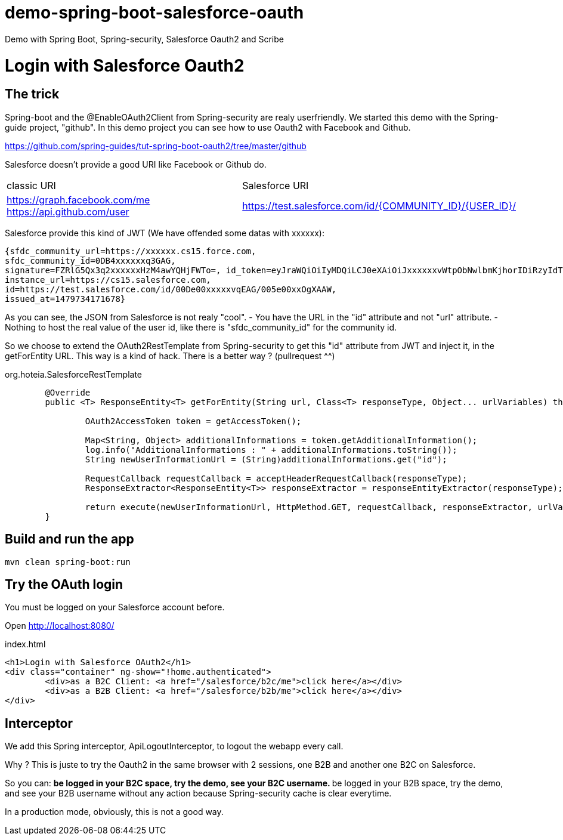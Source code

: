 # demo-spring-boot-salesforce-oauth
Demo with Spring Boot, Spring-security, Salesforce Oauth2 and Scribe

= Login with Salesforce Oauth2

== The trick

Spring-boot and the @EnableOAuth2Client from Spring-security are realy userfriendly.
We started this demo with the Spring-guide project, "github". In this demo project you can see how to use Oauth2 with Facebook and Github.

https://github.com/spring-guides/tut-spring-boot-oauth2/tree/master/github

Salesforce doesn't provide a good URI like Facebook or Github do.

|===

| classic URI | Salesforce URI

| https://graph.facebook.com/me https://api.github.com/user | https://test.salesforce.com/id/{COMMUNITY_ID}/{USER_ID}/

|===
 
Salesforce provide this kind of JWT (We have offended some datas with xxxxxx):

[source,html]
----
{sfdc_community_url=https://xxxxxx.cs15.force.com, 
sfdc_community_id=0DB4xxxxxxq3GAG, 
signature=FZRlG5Qx3q2xxxxxxHzM4awYQHjFWTo=, id_token=eyJraWQiOiIyMDQiLCJ0eXAiOiJxxxxxxvWtpObNwlbmKjhorIDiRzyIdTj0G1rk8jwENJOz5etotI-BfyeAMa08QfSesxydOhWdlwfEd0NAJcC6sbLgKSfXiAYs6CLuuAanE-3NSQTntxL65FLItxsiN1qggYMPoanmPtwmgqeh-rnTndIdLhxb0tVTgSZOFiV-5wLMc9rEOlAX6zZDj-IOtnK7tFvVJ4eddMi1jfAZuLuFYD_RN28TdZJII8kQZbjR_mAbDG9kJgBcgA7gBWIB35Mmj4jEO22PMU8gyGXxlhZ03MgDJlQLhUjxasixyaKyfpoX3FcIHLvKo3O_dqXP1gIJmpQJRkhfRjEhEpVWK-0MG1fWmwdVmdt9xbKizjj1CNt38SBb4kwgZI6GmBhBqs, 
instance_url=https://cs15.salesforce.com, 
id=https://test.salesforce.com/id/00De00xxxxxvqEAG/005e00xxOgXAAW, 
issued_at=1479734171678}
----

As you can see, the JSON from Salesforce is not realy "cool".
- You have the URL in the "id" attribute and not "url" attribute.
- Nothing to host the real value of the user id, like there is "sfdc_community_id" for the community id.

So we choose to extend the OAuth2RestTemplate from Spring-security to get this "id" attribute from JWT and inject it, in the getForEntity URL.
This way is a kind of hack. There is a better way ? (pullrequest ^^)

org.hoteia.SalesforceRestTemplate
[source,html]
----
	@Override
	public <T> ResponseEntity<T> getForEntity(String url, Class<T> responseType, Object... urlVariables) throws RestClientException {
		
		OAuth2AccessToken token = getAccessToken();

		Map<String, Object> additionalInformations = token.getAdditionalInformation();
		log.info("AdditionalInformations : " + additionalInformations.toString());
		String newUserInformationUrl = (String)additionalInformations.get("id");
		
		RequestCallback requestCallback = acceptHeaderRequestCallback(responseType);
		ResponseExtractor<ResponseEntity<T>> responseExtractor = responseEntityExtractor(responseType);
		
		return execute(newUserInformationUrl, HttpMethod.GET, requestCallback, responseExtractor, urlVariables);
	}
----

== Build and run the app

```
mvn clean spring-boot:run
```

== Try the OAuth login

You must be logged on your Salesforce account before.

Open http://localhost:8080/

.index.html
[source,html]
----
<h1>Login with Salesforce OAuth2</h1>
<div class="container" ng-show="!home.authenticated">
	<div>as a B2C Client: <a href="/salesforce/b2c/me">click here</a></div>
	<div>as a B2B Client: <a href="/salesforce/b2b/me">click here</a></div>
</div>
----

== Interceptor

We add this Spring interceptor, ApiLogoutInterceptor, to logout the webapp every call.

Why ? This is juste to try the Oauth2 in the same browser with 2 sessions, one B2B and another one B2C on Salesforce.

So you can:
**be logged in your B2C space, try the demo, see your B2C username.
**be logged in your B2B space, try the demo, and see your B2B username without any action because Spring-security cache is clear everytime.

In a production mode, obviously, this is not a good way.

